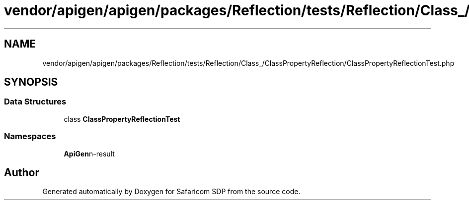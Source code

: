 .TH "vendor/apigen/apigen/packages/Reflection/tests/Reflection/Class_/ClassPropertyReflection/ClassPropertyReflectionTest.php" 3 "Sat Sep 26 2020" "Safaricom SDP" \" -*- nroff -*-
.ad l
.nh
.SH NAME
vendor/apigen/apigen/packages/Reflection/tests/Reflection/Class_/ClassPropertyReflection/ClassPropertyReflectionTest.php
.SH SYNOPSIS
.br
.PP
.SS "Data Structures"

.in +1c
.ti -1c
.RI "class \fBClassPropertyReflectionTest\fP"
.br
.in -1c
.SS "Namespaces"

.in +1c
.ti -1c
.RI " \fBApiGen\\Reflection\\Tests\\Reflection\\Class_\\ClassPropertyReflection\fP"
.br
.in -1c
.SH "Author"
.PP 
Generated automatically by Doxygen for Safaricom SDP from the source code\&.
